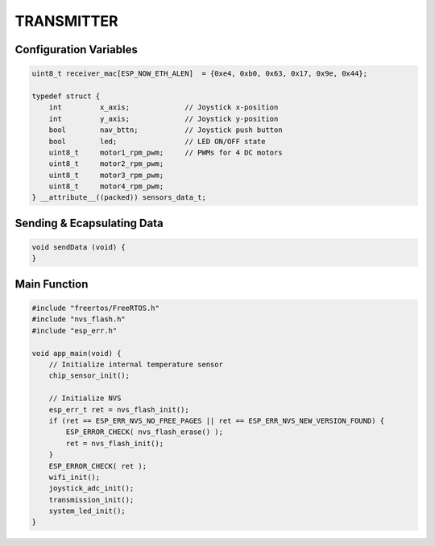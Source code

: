 TRANSMITTER
===========

Configuration Variables
-----------------------

.. code-block:: c

    uint8_t receiver_mac[ESP_NOW_ETH_ALEN]  = {0xe4, 0xb0, 0x63, 0x17, 0x9e, 0x44};

    typedef struct {
        int         x_axis;             // Joystick x-position
        int         y_axis;             // Joystick y-position
        bool        nav_bttn;           // Joystick push button
        bool        led;                // LED ON/OFF state
        uint8_t     motor1_rpm_pwm;     // PWMs for 4 DC motors
        uint8_t     motor2_rpm_pwm;
        uint8_t     motor3_rpm_pwm;
        uint8_t     motor4_rpm_pwm;
    } __attribute__((packed)) sensors_data_t;

Sending & Ecapsulating Data
----------------------------

.. code-block:: c

    void sendData (void) {
    }

Main Function
-------------

.. code-block:: c

    #include "freertos/FreeRTOS.h"
    #include "nvs_flash.h"
    #include "esp_err.h"

    void app_main(void) {
        // Initialize internal temperature sensor
        chip_sensor_init();

        // Initialize NVS
        esp_err_t ret = nvs_flash_init();
        if (ret == ESP_ERR_NVS_NO_FREE_PAGES || ret == ESP_ERR_NVS_NEW_VERSION_FOUND) {
            ESP_ERROR_CHECK( nvs_flash_erase() );
            ret = nvs_flash_init();
        }
        ESP_ERROR_CHECK( ret );
        wifi_init();
        joystick_adc_init();
        transmission_init();
        system_led_init();
    }